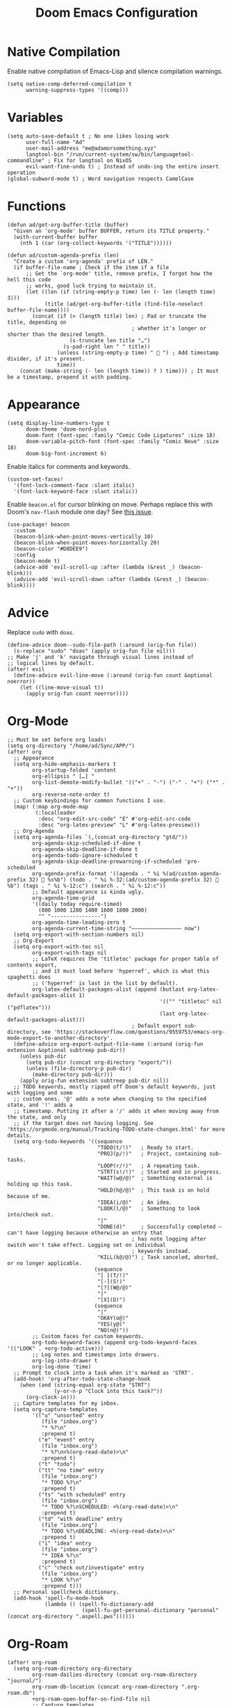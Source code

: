 #+title: Doom Emacs Configuration

* Native Compilation
Enable native compilation of Emacs-Lisp and silence compilation warnings.
#+begin_src elisp
(setq native-comp-deferred-compilation t
      warning-suppress-types '((comp)))
#+end_src
* Variables
#+begin_src elisp
(setq auto-save-default t ; No one likes losing work
      user-full-name "Ad"
      user-mail-address "me@adamorsomething.xyz"
      langtool-bin "/run/current-system/sw/bin/languagetool-commandline" ; Fix for langtool on NixOS
      evil-want-fine-undo t) ; Instead of undo-ing the entire insert operation
(global-subword-mode t) ; Word navigation respects CamelCase
#+end_src
* Functions
#+begin_src elisp
(defun ad/get-org-buffer-title (buffer)
  "Given an 'org-mode' buffer BUFFER, return its TITLE property."
  (with-current-buffer buffer
    (nth 1 (car (org-collect-keywords '("TITLE"))))))
#+end_src

#+begin_src elisp
(defun ad/custom-agenda-prefix (len)
  "Create a custom 'org-agenda' prefix of LEN."
  (if buffer-file-name ; Check if the item if a file
      ;; Get the `org-mode' title, remove prefix, I forgot how the hell this code
      ;; works, good luck trying to maintain it.
      (let ((len (if (string-empty-p time) len (- len (length time) 3)))
            (title (ad/get-org-buffer-title (find-file-noselect buffer-file-name))))
        (concat (if (> (length title) len) ; Pad or truncate the title, depending on
                                        ; whether it's longer or shorter than the desired length.
                    (s-truncate len title "…")
                  (s-pad-right len " " title))
                (unless (string-empty-p time) "  ") ; Add timestamp divider, if it's present.
                time))
    (concat (make-string (- len (length time)) ? ) time))) ; It must be a timestamp, prepend it with padding.
#+end_src
* Appearance
#+begin_src elisp
(setq display-line-numbers-type t
      doom-theme 'doom-nord-plus
      doom-font (font-spec :family "Comic Code Ligatures" :size 18)
      doom-variable-pitch-font (font-spec :family "Comic Neue" :size 18)
      doom-big-font-increment 6)
#+end_src

Enable italics for comments and keywords.
#+begin_src elisp
(custom-set-faces!
  '(font-lock-comment-face :slant italic)
  '(font-lock-keyword-face :slant italic))
#+end_src

Enable =beacon.el= for cursor blinking on move. Perhaps replace this with Doom's =nav-flash= module one day? See [[https://github.com/doomemacs/doomemacs/issues/6169][this issue]].
#+begin_src elisp
(use-package! beacon
  :custom
  (beacon-blink-when-point-moves-vertically 10)
  (beacon-blink-when-point-moves-horizontally 20)
  (beacon-color "#D8DEE9")
  :config
  (beacon-mode t)
  (advice-add 'evil-scroll-up :after (lambda (&rest _) (beacon-blink)))
  (advice-add 'evil-scroll-down :after (lambda (&rest _) (beacon-blink))))
#+end_src
* Advice
Replace =sudo= with =doas=.
#+begin_src elisp
(define-advice doom--sudo-file-path (:around (orig-fun file))
  (s-replace "sudo" "doas" (apply orig-fun file nil)))
;; Make 'j' and 'k' navigate through visual lines instead of
;; logical lines by default.
(after! evil
  (define-advice evil-line-move (:around (orig-fun count &optional noerror))
    (let ((line-move-visual t))
      (apply orig-fun count noerror))))
#+end_src
* Org-Mode
#+begin_src elisp
;; Must be set before org loads!
(setq org-directory "/home/ad/Sync/APP/")
(after! org
  ;; Appearance
  (setq org-hide-emphasis-markers t
        org-startup-folded 'content
        org-ellipsis " […] "
        org-list-demote-modify-bullet '(("+" . "-") ("-" . "+") ("*" . "+"))
        org-reverse-note-order t)
  ;; Custom keybindings for common functions I use.
  (map! (:map org-mode-map
         (:localleader
          :desc "org-edit-src-code" "E" #'org-edit-src-code
          :desc "org-latex-preview" "L" #'org-latex-preview)))
  ;; Org-Agenda
  (setq org-agenda-files `(,(concat org-directory "gtd/"))
        org-agenda-skip-scheduled-if-done t
        org-agenda-skip-deadline-if-done t
        org-agenda-todo-ignore-scheduled t
        org-agenda-skip-deadline-prewarning-if-scheduled 'pre-scheduled
        org-agenda-prefix-format '((agenda . " %i %(ad/custom-agenda-prefix 32)  %s%b") (todo . " %i %-32:(ad/custom-agenda-prefix 32)  %b") (tags . " %i %-12:c") (search . " %i %-12:c"))
        ;; Default appearance is kinda ugly.
        org-agenda-time-grid
        '((daily today require-timed)
          (800 1000 1200 1400 1600 1800 2000)
          "" "----------------")
        org-agenda-time-leading-zero t
        org-agenda-current-time-string "———————————————— now")
  (setq org-export-with-section-numbers nil)
  ;; Org-Export
  (setq org-export-with-toc nil
        org-export-with-tags nil
        ;; LaTeX requires the 'titletoc' package for proper table of contents export,
        ;; and it must load before 'hyperref', which is what this spaghetti does
        ;; ('hyperref' is last in the list by default).
        org-latex-default-packages-alist (append (butlast org-latex-default-packages-alist 1)
                                                 '(("" "titletoc" nil ("pdflatex")))
                                                 (last org-latex-default-packages-alist)))
                                        ; Default export sub-directory, see 'https://stackoverflow.com/questions/9559753/emacs-org-mode-export-to-another-directory'.
  (define-advice org-export-output-file-name (:around (orig-fun extension &optional subtreep pub-dir))
    (unless pub-dir
      (setq pub-dir (concat org-directory "export/"))
      (unless (file-directory-p pub-dir)
        (make-directory pub-dir)))
    (apply orig-fun extension subtreep pub-dir nil))
  ;; TODO keywords, mostly ripped off Doom's default keywords, just with logging and some
  ;; custom ones. '@' adds a note when changing to the specified state, and '!' adds a
  ;; timestamp. Putting it after a '/' adds it when moving away from the state, and only
  ;; if the target does not having logging. See 'https://orgmode.org/manual/Tracking-TODO-state-changes.html' for more details.
  (setq org-todo-keywords '((sequence
                             "TODO(t/!)"   ; Ready to start.
                             "PROJ(p/!)"   ; Project, containing sub-tasks.
                             "LOOP(r/!)"   ; A repeating task.
                             "STRT(s!/!)"  ; Started and in progress.
                             "WAIT(w@/@)"  ; Something external is holding up this task.
                             "HOLD(h@/@)"  ; This task is on hold because of me.
                             "IDEA(i/@)"   ; An idea.
                             "LOOK(l/@)"   ; Something to look into/check out.
                             "|"
                             "DONE(d)"     ; Successfully completed — can't have logging because otherwise an entry that
                                        ; has note logging after switch won't take effect. Logging set on individual
                                        ; keywords instead.
                             "KILL(k@/@)") ; Task canceled, aborted, or no longer applicable.
                            (sequence
                             "[ ](T/!)"
                             "[-](S!)"
                             "[?](W@/@)"
                             "|"
                             "[X](D)")
                            (sequence
                             "|"
                             "OKAY(o@)"
                             "YES(y@)"
                             "NO(n@)"))
        ;; Custom faces for custom keywords.
        org-todo-keyword-faces (append org-todo-keyword-faces '(("LOOK" . +org-todo-active)))
        ;; Log notes and timestamps into drawers.
        org-log-into-drawer t
        org-log-done 'time)
  ;; Prompt to clock into a task when it's marked as 'STRT'.
  (add-hook! 'org-after-todo-state-change-hook
    (when (and (string-equal org-state "STRT")
               (y-or-n-p "Clock into this task?"))
      (org-clock-in)))
  ;; Capture templates for my inbox.
  (setq org-capture-templates
        '(("u" "unsorted" entry
           (file "inbox.org")
           "* %?\n"
           :prepend t)
          ("e" "event" entry
           (file "inbox.org")
           "* %?\n<%(org-read-date)>\n"
           :prepend t)
          ("t" "todo")
          ("tt" "no time" entry
           (file "inbox.org")
           "* TODO %?\n"
           :prepend t)
          ("ts" "with scheduled" entry
           (file "inbox.org")
           "* TODO %?\nSCHEDULED: <%(org-read-date)>\n"
           :prepend t)
          ("td" "with deadline" entry
           (file "inbox.org")
           "* TODO %?\nDEADLINE: <%(org-read-date)>\n"
           :prepend t)
          ("i" "idea" entry
           (file "inbox.org")
           "* IDEA %?\n"
           :prepend t)
          ("c" "check out/investigate" entry
           (file "inbox.org")
           "* LOOK %?\n"
           :prepend t)))
  ;; Personal spellcheck dictionary.
  (add-hook 'spell-fu-mode-hook
            (lambda () (spell-fu-dictionary-add
                        (spell-fu-get-personal-dictionary "personal" (concat org-directory ".aspell.pws"))))))
#+end_src
* Org-Roam
#+begin_src elisp
(after! org-roam
  (setq org-roam-directory org-directory
        org-roam-dailies-directory (concat org-roam-directory "journal/")
        org-roam-db-location (concat org-roam-directory ".org-roam.db")
        +org-roam-open-buffer-on-find-file nil
        ;; Capture templates.
        org-roam-capture-templates
        `(("z" "zettel" plain
           (file ,(concat org-directory "template/note.org"))
           :target (file "zettel/%<%Y%m%d%H%M%S>-${slug}.org")
           :unnarrowed t)
          ("w" "work")
          ("ww" "default" plain
           (file ,(concat org-directory "template/document.org"))
           :target (file "work/%<%Y%m%d%H%M%S>-${slug}.org")
           :unnarrowed t)
          ("wl" "lab report" plain
           (file ,(concat org-directory "template/aet-lab-report.org"))
           :target (file "work/%<%Y%m%d%H%M%S>-${slug}.org")
           :unnarrowed t))
        org-roam-dailies-capture-templates
        `(("d" "default" entry
           (file "template/journal.org")
           :target (file+head
                    "%<%Y-%m-%d>.org"
                    "#+title: %<%Y-%m-%d %a>\n\n")
           :clock-in
           :clock-resume)))
  ;; Icons for my sub-directory file "types".
  (defvar ad/org-roam-icons
    '(("zettel"  . "📑")
      ("work"    . "✏")
      ("journal" . "📖")))
  ;; Add type prefix to 'org-roam-find-file'.
  (cl-defmethod org-roam-node-doom-prefix ((node org-roam-node))
    (cdr (assoc (org-roam-node-doom-type node)
                ad/org-roam-icons)))
  (setq org-roam-node-display-template #("${doom-prefix} ${doom-hierarchy:*} ${todo:8} ${doom-type:12} ${doom-tags:24}" 20 35
                                         (face font-lock-keyword-face)
                                         36 51
                                         (face org-tag)))
  ;; Update zettel file names when title changes to new slug.
  (defun ad/update-roam-filename ()
    (interactive)
    (when (and (org-roam-file-p) ; Ensure it's a roam file of the 'zettel' type.
               (string-equal (concat org-directory "zettel/") (file-name-directory buffer-file-name)))
      (let
          ((file-location ; Location that file should be at.
            (concat
             (file-name-directory buffer-file-name)
             (s-replace-regexp "^\\([0-9]\\{14\\}\\).*" "\\1" (file-name-base buffer-file-name))
             "-"
             (-> (org-roam-node-at-point)
                 (org-roam-node-file-title)
                 (org-roam-node-from-title-or-alias)
                 (org-roam-node-slug))
             ".org")))
        (unless (string-equal buffer-file-name file-location)
          (doom/move-this-file file-location)))))
  (add-hook 'before-save-hook #'ad/update-roam-filename)
  ;; Org-Roam-UI
  (use-package! org-roam-ui
    :bind (:map doom-leader-notes-map ("r u" . org-roam-ui-mode))
    :requires (org-roam)
    :init
    (use-package! websocket)
    :custom
    (org-roam-ui-sync-theme t)
    (org-roam-ui-follow t)
    (org-roam-ui-update-on-save t)
    (org-roam-ui-open-on-start nil))
  ;; Keybind to visit a random node, excluding dailies.
  (defun ad/org-roam-random-excluding-dailies (&optional other-window)
    "Visit a random `org-roam` node, excluding dailies."
    (interactive "P")
    (org-roam-node-random
     other-window
     (lambda (node)
       (->> node
            (org-roam-node-file)
            (file-name-directory)
            (string-equal org-roam-dailies-directory)
            (not)))))
  (map! (:leader
         :desc "Random node (no dailies)" "n r A" #'ad/org-roam-random-excluding-dailies)))
#+end_src
* Org-Auto-Tangle
#+begin_src elisp
(use-package! org-auto-tangle
  :hook (org-mode . org-auto-tangle-mode)
  :custom (org-auto-tangle-default t))
#+end_src
* Anki-Editor
#+begin_src elisp
(use-package! anki-editor
  :hook (org-mode . anki-editor-mode)
  :config
  (map! (:map org-mode-map
         (:localleader
          (:prefix ("F" . "anki")
           :desc "cloze" :nv "c" #'anki-editor-cloze-dwim
           :desc "push" "p" #'anki-editor-push-notes
           :desc "retry failed" "r" #'anki-editor-retry-failure-notes
           :desc "insert note" "i" #'anki-editor-insert-note)))))
#+end_src
* Partial Window Transparency
#+begin_src elisp
;; It may be useless and impractical, but it's hot.
;; Background-only transparency requires this patch:
;; 'https://github.com/TheVaffel/emacs/blob/master/emacs_background_transparency.patch'.
(setq default-frame-alist (append default-frame-alist '((alpha-background . 0.85))))
;; Toggle transparency.
(map! :leader
      (:prefix "t"
       :desc "Transparency" "t"
       (cmd!
        (set-frame-parameter
         nil 'alpha-background
         (let* ((parameter (frame-parameter nil 'alpha-background))
                (alpha (or (car-safe parameter) parameter)))
           (if (or (= alpha 1.0) (= alpha 100))
               0.85
             1.0))))))
#+end_src
* 'Langtool' keybindings.
#+begin_src elisp
(map! (:leader
       (:prefix ("l" . "langtool")
        :desc "langtool-check" "c" #'langtool-check
        :desc "langtool-correct-buffer" "l" #'langtool-correct-buffer
        :desc "langtool-check-done" "d" #'langtool-check-done)))
#+end_src
* 'titlecase.el' setup.
#+begin_src elisp
(use-package! titlecase
  :after evil
  :config
  (map! :nv "g`" (evil-define-operator evil-titlecase (beg end)
                   (interactive "<r>")
                   (save-excursion
                     (set-mark beg)
                     (goto-char end)
                     (titlecase-dwim)))))
#+end_src
